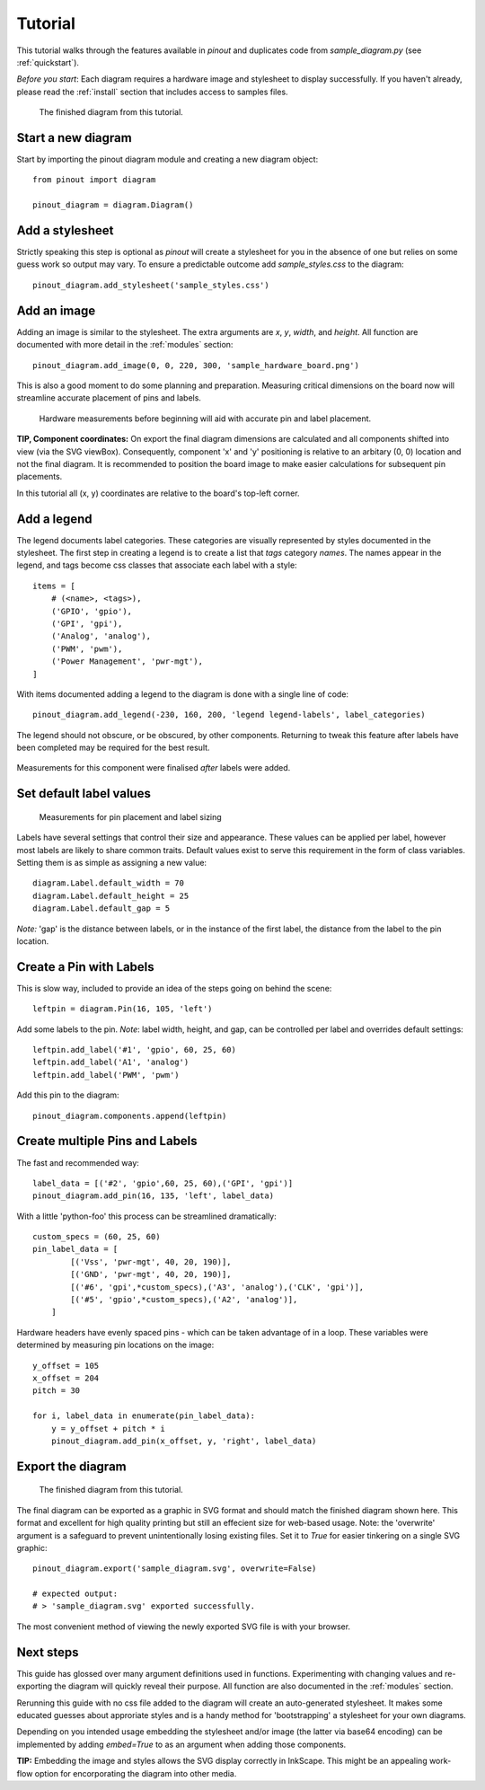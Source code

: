 .. _tutorial:

Tutorial
===============

This tutorial walks through the features available in *pinout* and duplicates code from *sample_diagram.py* (see :ref:`quickstart`).

*Before you start*: Each diagram requires a hardware image and stylesheet to display successfully. If you haven't already, please read the :ref:`install` section that includes access to samples files.

.. figure:: _static/finished_sample_diagram.*

   The finished diagram from this tutorial.

Start a new diagram
-------------------

Start by importing the pinout diagram module and creating a new diagram object::

    from pinout import diagram
    
    pinout_diagram = diagram.Diagram()

Add a stylesheet
----------------

Strictly speaking this step is optional as *pinout* will create a stylesheet for you in the absence of one but relies on some guess work so output may vary. To ensure a predictable outcome add `sample_styles.css` to the diagram::
    
    pinout_diagram.add_stylesheet('sample_styles.css')


Add an image
------------

Adding an image is similar to the stylesheet. The extra arguments are *x*, *y*, *width*, and *height*. All function are documented with more detail in the :ref:`modules` section::

    pinout_diagram.add_image(0, 0, 220, 300, 'sample_hardware_board.png')

This is also a good moment to do some planning and preparation. Measuring critical dimensions on the board now will streamline accurate placement of pins and labels. 

.. figure:: _static/hardware_measurements.*
   
   Hardware measurements before beginning will aid with accurate pin and label placement.

**TIP, Component coordinates:** On export the final diagram dimensions are calculated and all components shifted into view (via the SVG viewBox). Consequently, component 'x' and 'y' positioning is relative to  an arbitary (0, 0) location and not the final diagram. It is recommended to position the board image to make easier calculations for subsequent pin placements.

In this tutorial all (x, y) coordinates are relative to the board's top-left corner. 


Add a legend
------------

The legend documents label categories. These categories are visually represented by styles documented in the stylesheet. The first step in creating a legend is to create a list that *tags* category *names*. The names appear in the legend, and tags become css classes that associate each label with a style::

    items = [
        # (<name>, <tags>),
        ('GPIO', 'gpio'),
        ('GPI', 'gpi'),
        ('Analog', 'analog'),
        ('PWM', 'pwm'),
        ('Power Management', 'pwr-mgt'),
    ]

With items documented adding a legend to the diagram is done with a single line of code::

    pinout_diagram.add_legend(-230, 160, 200, 'legend legend-labels', label_categories)

The legend should not obscure, or be obscured, by other components. Returning to tweak this feature after labels have been completed may be required for the best result.

.. figure:: _static/legend_measurements.*
   
Measurements for this component were finalised *after* labels were added. 


Set default label values
------------------------

.. figure:: _static/pin_and_label_detail.*

   Measurements for pin placement and label sizing 

Labels have several settings that control their size and appearance. These values can be applied per label, however most labels are likely to share common traits. Default values exist to serve this requirement in the form of class variables. Setting them is as simple as assigning a new value::

    diagram.Label.default_width = 70
    diagram.Label.default_height = 25
    diagram.Label.default_gap = 5

*Note:* 'gap' is the distance between labels, or in the instance of the first label, the distance from the label to the pin location.


Create a Pin with Labels
------------------------

This is slow way, included to provide an idea of the steps going on behind the scene::

    leftpin = diagram.Pin(16, 105, 'left')

Add some labels to the pin. *Note*: label width, height, and gap, can be 
controlled per label and overrides default settings::

    leftpin.add_label('#1', 'gpio', 60, 25, 60)
    leftpin.add_label('A1', 'analog')
    leftpin.add_label('PWM', 'pwm')

Add this pin to the diagram::

    pinout_diagram.components.append(leftpin)


Create multiple Pins and Labels
-------------------------------

The fast and recommended way::

    label_data = [('#2', 'gpio',60, 25, 60),('GPI', 'gpi')]  
    pinout_diagram.add_pin(16, 135, 'left', label_data)

With a little 'python-foo' this process can be streamlined dramatically::

    custom_specs = (60, 25, 60) 
    pin_label_data = [
            [('Vss', 'pwr-mgt', 40, 20, 190)], 
            [('GND', 'pwr-mgt', 40, 20, 190)], 
            [('#6', 'gpi',*custom_specs),('A3', 'analog'),('CLK', 'gpi')], 
            [('#5', 'gpio',*custom_specs),('A2', 'analog')], 
        ]

Hardware headers have evenly spaced pins - which can be taken advantage of in a loop. These variables were determined by 
measuring pin locations on the image::

    y_offset = 105
    x_offset = 204
    pitch = 30

    for i, label_data in enumerate(pin_label_data):
        y = y_offset + pitch * i
        pinout_diagram.add_pin(x_offset, y, 'right', label_data)


Export the diagram
------------------

.. figure:: _static/finished_sample_diagram.*

   The finished diagram from this tutorial.

The final diagram can be exported as a graphic in SVG format and should match the finished diagram shown here. This format and excellent for high quality printing but still an effecient size for web-based usage. Note: the 'overwrite' argument is a safeguard to prevent unintentionally losing existing files. Set it to *True* for easier tinkering on a single SVG graphic::

    pinout_diagram.export('sample_diagram.svg', overwrite=False)

    # expected output:
    # > 'sample_diagram.svg' exported successfully.

The most convenient method of viewing the newly exported SVG file is with your browser.

Next steps
----------

This guide has glossed over many argument definitions used in functions. Experimenting with changing values and re-exporting the diagram will quickly reveal their purpose. All function are also documented in the :ref:`modules` section.

Rerunning this guide with no css file added to the diagram will create an auto-generated stylesheet. It makes some educated guesses about approriate styles and is a handy method for 'bootstrapping' a stylesheet for your own diagrams.

Depending on you intended usage embedding the stylesheet and/or image (the latter via base64 encoding) can be implemented by adding `embed=True` to as an argument when adding those components.

**TIP:** Embedding the image and styles allows the SVG display correctly in InkScape. This might be an appealing work-flow option for encorporating the diagram into other media.